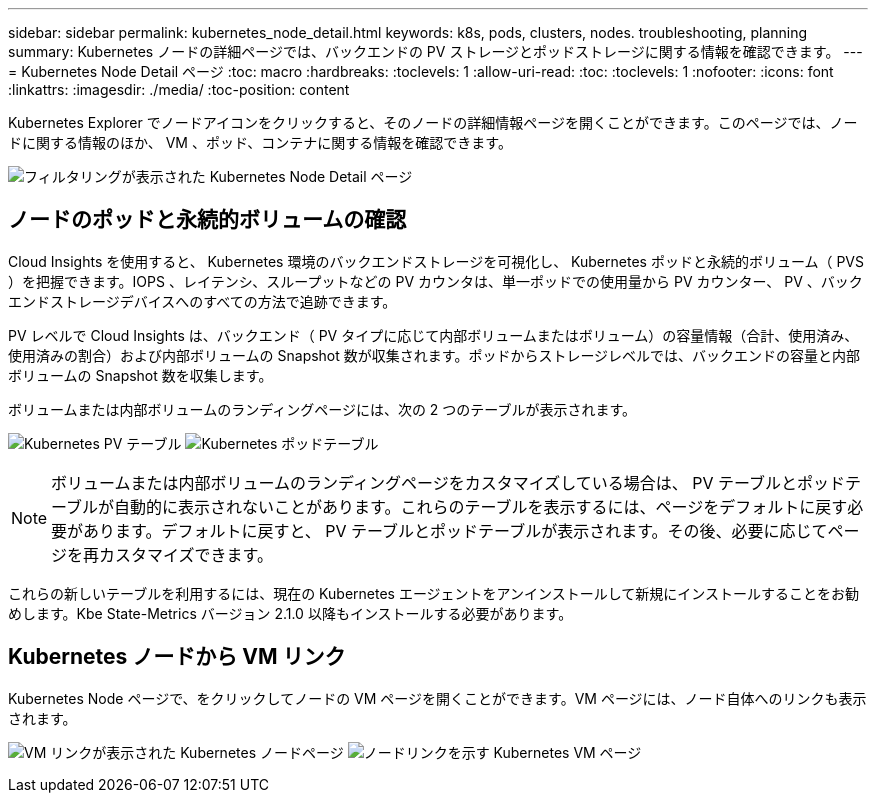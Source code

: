 ---
sidebar: sidebar 
permalink: kubernetes_node_detail.html 
keywords: k8s, pods, clusters, nodes. troubleshooting, planning 
summary: Kubernetes ノードの詳細ページでは、バックエンドの PV ストレージとポッドストレージに関する情報を確認できます。 
---
= Kubernetes Node Detail ページ
:toc: macro
:hardbreaks:
:toclevels: 1
:allow-uri-read: 
:toc: 
:toclevels: 1
:nofooter: 
:icons: font
:linkattrs: 
:imagesdir: ./media/
:toc-position: content


[role="lead"]
Kubernetes Explorer でノードアイコンをクリックすると、そのノードの詳細情報ページを開くことができます。このページでは、ノードに関する情報のほか、 VM 、ポッド、コンテナに関する情報を確認できます。

image:KubernetesNodeFiltering.png["フィルタリングが表示された Kubernetes Node Detail ページ"]



== ノードのポッドと永続的ボリュームの確認

Cloud Insights を使用すると、 Kubernetes 環境のバックエンドストレージを可視化し、 Kubernetes ポッドと永続的ボリューム（ PVS ）を把握できます。IOPS 、レイテンシ、スループットなどの PV カウンタは、単一ポッドでの使用量から PV カウンター、 PV 、バックエンドストレージデバイスへのすべての方法で追跡できます。

PV レベルで Cloud Insights は、バックエンド（ PV タイプに応じて内部ボリュームまたはボリューム）の容量情報（合計、使用済み、使用済みの割合）および内部ボリュームの Snapshot 数が収集されます。ポッドからストレージレベルでは、バックエンドの容量と内部ボリュームの Snapshot 数を収集します。

ボリュームまたは内部ボリュームのランディングページには、次の 2 つのテーブルが表示されます。

image:Kubernetes_PV_Table.png["Kubernetes PV テーブル"]
image:Kubernetes_Pod_Table.png["Kubernetes ポッドテーブル"]


NOTE: ボリュームまたは内部ボリュームのランディングページをカスタマイズしている場合は、 PV テーブルとポッドテーブルが自動的に表示されないことがあります。これらのテーブルを表示するには、ページをデフォルトに戻す必要があります。デフォルトに戻すと、 PV テーブルとポッドテーブルが表示されます。その後、必要に応じてページを再カスタマイズできます。

これらの新しいテーブルを利用するには、現在の Kubernetes エージェントをアンインストールして新規にインストールすることをお勧めします。Kbe State-Metrics バージョン 2.1.0 以降もインストールする必要があります。



== Kubernetes ノードから VM リンク

Kubernetes Node ページで、をクリックしてノードの VM ページを開くことができます。VM ページには、ノード自体へのリンクも表示されます。

image:Kubernetes_Node_Page_with_VM_Link.png["VM リンクが表示された Kubernetes ノードページ"]
image:Kubernetes_VM_Page_with_Node_Link.png["ノードリンクを示す Kubernetes VM ページ"]

